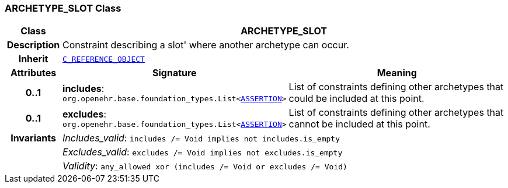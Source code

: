 === ARCHETYPE_SLOT Class

[cols="^1,3,5"]
|===
h|*Class*
2+^h|*ARCHETYPE_SLOT*

h|*Description*
2+a|Constraint describing a  slot' where another archetype can occur.

h|*Inherit*
2+|`<<_c_reference_object_class,C_REFERENCE_OBJECT>>`

h|*Attributes*
^h|*Signature*
^h|*Meaning*

h|*0..1*
|*includes*: `org.openehr.base.foundation_types.List<<<_assertion_class,ASSERTION>>>`
a|List of constraints defining other archetypes that could be included at this point.

h|*0..1*
|*excludes*: `org.openehr.base.foundation_types.List<<<_assertion_class,ASSERTION>>>`
a|List of constraints defining other archetypes that cannot be included at this point.

h|*Invariants*
2+a|__Includes_valid__: `includes /= Void implies not includes.is_empty`

h|
2+a|__Excludes_valid__: `excludes /= Void implies not excludes.is_empty`

h|
2+a|__Validity__: `any_allowed xor (includes /= Void or excludes /= Void)`
|===

